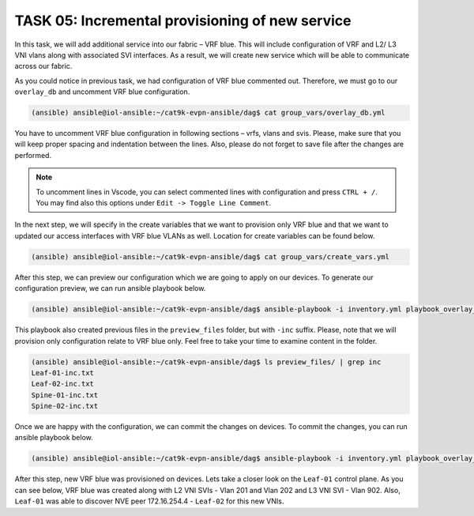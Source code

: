 TASK 05: Incremental provisioning of new service
================================================

.. image:: assets/incremental.JPG

In this task, we will add additional service into our fabric – VRF blue. This will include configuration of VRF and L2/ L3 VNI vlans along with associated SVI interfaces. As a result, we will create new service which will be able to communicate across our fabric. 

As you could notice in previous task, we had configuration of VRF blue commented out. Therefore, we must go to our ``overlay_db`` and uncomment VRF blue configuration.

.. code-block:: console

    (ansible) ansible@iol-ansible:~/cat9k-evpn-ansible/dag$ cat group_vars/overlay_db.yml

.. image:: assets/task05_overlay_db.png

You have to uncomment VRF blue configuration in following sections – vrfs, vlans and svis. Please, make sure that you will keep proper spacing and indentation between the lines. Also, please do not forget to save file after the changes are performed.

.. note:: 
    To uncomment lines in Vscode, you can select commented lines with configuration and press ``CTRL + /``. You may find also this options under ``Edit -> Toggle Line Comment``.

In the next step, we will specify in the create variables that we want to provision only VRF blue and that we want to updated our access interfaces with VRF blue VLANs as well. Location for create variables can be found below.

.. code-block:: console

    (ansible) ansible@iol-ansible:~/cat9k-evpn-ansible/dag$ cat group_vars/create_vars.yml

.. image:: assets/task05_create_vars.png

After this step, we can preview our configuration which we are going to apply on our devices. To generate our configuration preview, we can run ansible playbook below.

.. code-block:: console

    (ansible) ansible@iol-ansible:~/cat9k-evpn-ansible/dag$ ansible-playbook -i inventory.yml playbook_overlay_incremental_preview.yml

.. image:: assets/task05_config_preview.png

This playbook also created previous files in the ``preview_files`` folder, but with ``-inc`` suffix. Please, note that we will provision only configuration relate to VRF blue only. Feel free to take your time to examine content in the folder.

.. code-block:: console

    (ansible) ansible@iol-ansible:~/cat9k-evpn-ansible/dag$ ls preview_files/ | grep inc
    Leaf-01-inc.txt
    Leaf-02-inc.txt
    Spine-01-inc.txt
    Spine-02-inc.txt

Once we are happy with the configuration, we can commit the changes on devices. To commit the changes, you can run ansible playbook below.

.. code-block:: console

    (ansible) ansible@iol-ansible:~/cat9k-evpn-ansible/dag$ ansible-playbook -i inventory.yml playbook_overlay_incremental_commit.yml

After this step, new VRF blue was provisioned on devices. Lets take a closer look on the ``Leaf-01`` control plane. As you can see below, VRF blue was created along with L2 VNI SVIs - Vlan 201 and Vlan 202 and L3 VNI SVI - Vlan 902. Also, ``Leaf-01`` was able to discover NVE peer 172.16.254.4 - ``Leaf-02`` for this new VNIs.

.. code-block:: console
    :linenos:
    :emphasize-lines: 3,19,22,23
    :class:  highlight-command

    Leaf-01#sh vrf
    Name                             Default RD            Protocols   Interfaces
    blue                             2:2                   ipv4,ipv6   Vl201
                                                                       Vl202
                                                                       Vl902
                                                                       Lo12
    green                            1:1                   ipv4,ipv6   Vl101
                                                                       Vl102
                                                                       Vl901
                                                                       Lo11
    mgmt                             <not set>             ipv4        Et1/3

    Leaf-01#sh nve peers
    'M' - MAC entry download flag  'A' - Adjacency download flag
    '4' - IPv4 flag  '6' - IPv6 flag

    Interface  VNI      Type Peer-IP          RMAC/Num_RTs   eVNI     state flags UP time
    nve1       50901    L3CP 172.16.254.4     aabb.cc80.0400 50901      UP  A/-/4 01:40:30
    nve1       50902    L3CP 172.16.254.4     aabb.cc80.0400 50902      UP  A/M/4 00:02:12
    nve1       10101    L2CP 172.16.254.4     5              10101      UP   N/A  01:40:30
    nve1       10102    L2CP 172.16.254.4     6              10102      UP   N/A  01:40:30
    nve1       10201    L2CP 172.16.254.4     3              10201      UP   N/A  00:02:14
    nve1       10202    L2CP 172.16.254.4     4              10202      UP   N/A  00:02:14

